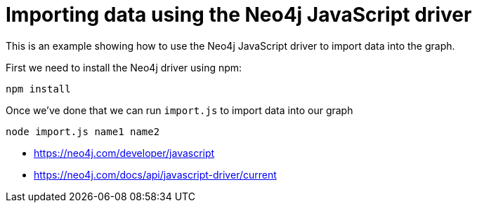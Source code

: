 = Importing data using the Neo4j JavaScript driver

This is an example showing how to use the Neo4j JavaScript driver to import data into the graph.

First we need to install the Neo4j driver using npm:

```
npm install
```

Once we've done that we can run `import.js` to import data into our graph

```
node import.js name1 name2
```

* https://neo4j.com/developer/javascript
* https://neo4j.com/docs/api/javascript-driver/current
